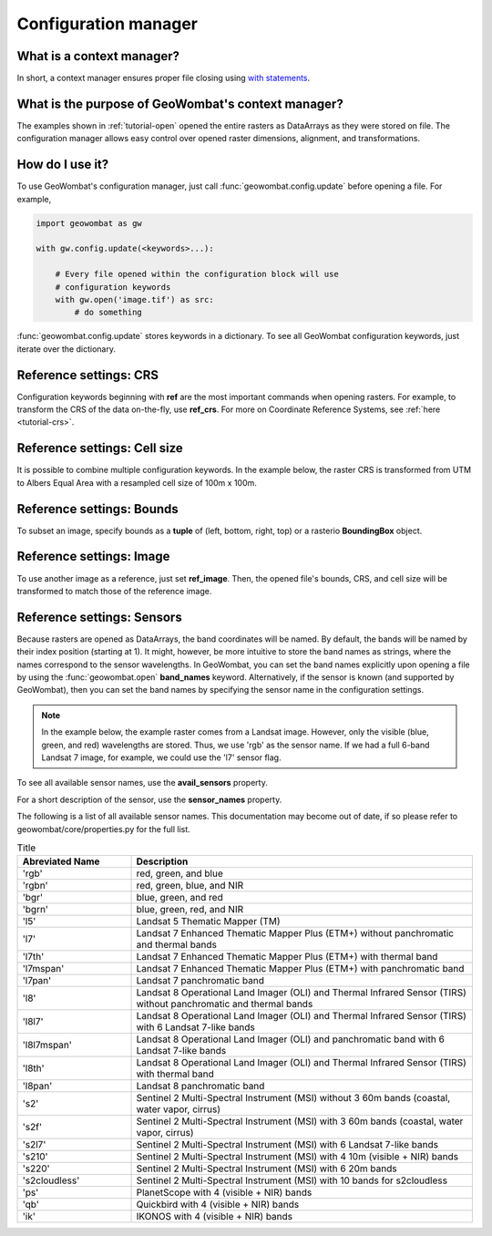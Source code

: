 .. _tutorial-config:

Configuration manager
=====================

What is a context manager?
--------------------------

In short, a context manager ensures proper file closing using `with statements <https://docs.python.org/2.5/whatsnew/pep-343.html>`_.

What is the purpose of GeoWombat's context manager?
---------------------------------------------------

The examples shown in :ref:`tutorial-open` opened the entire rasters as DataArrays as they were stored on file. The configuration manager allows easy control over opened raster dimensions, alignment, and transformations.

How do I use it?
----------------

To use GeoWombat's configuration manager, just call :func:`geowombat.config.update` before opening a file. For example,

.. code:: python

    import geowombat as gw

    with gw.config.update(<keywords>...):

        # Every file opened within the configuration block will use
        # configuration keywords
        with gw.open('image.tif') as src:
            # do something

:func:`geowombat.config.update` stores keywords in a dictionary. To see all GeoWombat configuration keywords, just iterate over the dictionary.

.. ipython:: python

    import geowombat as gw
    from geowombat.data import l8_224078_20200518

    # Using the manager without keywords will set defaults
    with gw.config.update():
        with gw.open(l8_224078_20200518) as src:
            for k, v in src.gw.config.items():
                print('Keyword:', k.ljust(15), 'Value:', v)

Reference settings: CRS
-----------------------

Configuration keywords beginning with **ref** are the most important commands when opening rasters. For example, to transform the CRS of the data on-the-fly, use **ref_crs**. For more on Coordinate Reference Systems, see :ref:`here <tutorial-crs>`.

.. ipython:: python

    import geowombat as gw
    from geowombat.data import l8_224078_20200518

    proj4 = "+proj=aea +lat_1=-5 +lat_2=-42 +lat_0=-32 +lon_0=-60 +x_0=0 +y_0=0 +ellps=aust_SA +units=m +no_defs "

    # Without the manager
    with gw.open(l8_224078_20200518) as src:
        print(src.crs)

    # With the manager
    with gw.config.update(ref_crs=proj4):
        with gw.open(l8_224078_20200518) as src:
            print(src.crs)

Reference settings: Cell size
-----------------------------

It is possible to combine multiple configuration keywords. In the example below, the raster CRS is transformed from UTM to Albers Equal Area with a resampled cell size of 100m x 100m.

.. ipython:: python

    import geowombat as gw
    from geowombat.data import l8_224078_20200518

    # Without the manager
    with gw.open(l8_224078_20200518) as src:
        print(src.gw.celly, src.gw.cellx)

    # With the manager
    with gw.config.update(ref_crs=proj4, ref_res=(100, 100)):
        with gw.open(l8_224078_20200518) as src:
            print(src.gw.celly, src.gw.cellx)

Reference settings: Bounds
--------------------------

To subset an image, specify bounds as a **tuple** of (left, bottom, right, top) or a rasterio **BoundingBox** object.

.. ipython:: python

    import geowombat as gw
    from geowombat.data import l8_224078_20200518
    from rasterio.coords import BoundingBox

    bounds = BoundingBox(left=724634.17, bottom=-2806501.39, right=737655.48, top=-2796221.42)

    # or
    # bounds = (724634.17, -2806501.39, 737655.48, -2796221.42)

    # Without the manager
    with gw.open(l8_224078_20200518) as src:
        print(src.gw.bounds)

    # With the manager
    with gw.config.update(ref_bounds=bounds):
        with gw.open(l8_224078_20200518) as src:
            print(src.gw.bounds)

Reference settings: Image
-------------------------

To use another image as a reference, just set **ref_image**. Then, the opened file's bounds, CRS, and cell size will be transformed to match those of the reference image.

.. ipython:: python

    import geowombat as gw
    from geowombat.data import l8_224078_20200518, l8_224077_20200518_B2

    # Without the manager
    with gw.open(l8_224078_20200518) as src:
        print(src.gw.bounds)

    with gw.open(l8_224077_20200518_B2) as src:
        print(src.gw.bounds)

    # With the manager
    with gw.config.update(ref_image=l8_224077_20200518_B2):
        with gw.open(l8_224078_20200518) as src:
            print(src.gw.bounds)

Reference settings: Sensors
---------------------------

Because rasters are opened as DataArrays, the band coordinates will be named. By default, the bands
will be named by their index position (starting at 1). It might, however, be more intuitive to store
the band names as strings, where the names correspond to the sensor wavelengths. In GeoWombat, you
can set the band names explicitly upon opening a file by using the :func:`geowombat.open` **band_names**
keyword. Alternatively, if the sensor is known (and supported by GeoWombat), then you can set the band
names by specifying the sensor name in the configuration settings.

.. note::

    In the example below, the example raster comes from a Landsat image. However, only the visible
    (blue, green, and red) wavelengths are stored. Thus, we use 'rgb' as the sensor name. If we had
    a full 6-band Landsat 7 image, for example, we could use the 'l7' sensor flag.

.. ipython:: python

    import geowombat as gw
    from geowombat.data import l8_224078_20200518

    # Without the manager
    with gw.open(l8_224078_20200518) as src:
        print(src.band)

    # With the manager
    with gw.config.update(sensor='bgr'):
        with gw.open(l8_224078_20200518) as src:
            print(src.band)

To see all available sensor names, use the **avail_sensors** property.

.. ipython:: python

    with gw.open(l8_224078_20200518) as src:
        for sensor_name in src.gw.avail_sensors:
            print(sensor_name)

For a short description of the sensor, use the **sensor_names** property.

.. ipython:: python

    with gw.open(l8_224078_20200518) as src:
        for sensor_name, description in src.gw.sensor_names.items():
            print('{}: {}'.format(sensor_name.ljust(15), description))

The following is a list of all available sensor names. This documentation may become out of date, if so please refer to geowombat/core/properties.py for the full list.

.. list-table:: Title
   :widths: 25 75
   :header-rows: 1

   * - Abreviated Name
     - Description

   * - 'rgb'
     - red, green, and blue

   * - 'rgbn'
     - red, green, blue, and NIR

   * - 'bgr'
     - blue, green, and red

   * - 'bgrn'
     - blue, green, red, and NIR

   * - 'l5'
     - Landsat 5 Thematic Mapper (TM)

   * - 'l7'
     - Landsat 7 Enhanced Thematic Mapper Plus (ETM+) without panchromatic and thermal bands

   * - 'l7th'
     - Landsat 7 Enhanced Thematic Mapper Plus (ETM+) with thermal band

   * - 'l7mspan'
     - Landsat 7 Enhanced Thematic Mapper Plus (ETM+) with panchromatic band

   * - 'l7pan'
     - Landsat 7 panchromatic band

   * - 'l8'
     - Landsat 8 Operational Land Imager (OLI) and Thermal Infrared Sensor (TIRS) without panchromatic and thermal bands

   * - 'l8l7'
     - Landsat 8 Operational Land Imager (OLI) and Thermal Infrared Sensor (TIRS) with 6 Landsat 7-like bands

   * - 'l8l7mspan'
     - Landsat 8 Operational Land Imager (OLI) and panchromatic band with 6 Landsat 7-like bands

   * - 'l8th'
     - Landsat 8 Operational Land Imager (OLI) and Thermal Infrared Sensor (TIRS) with thermal band

   * - 'l8pan'
     - Landsat 8 panchromatic band

   * - 's2'
     - Sentinel 2 Multi-Spectral Instrument (MSI) without 3 60m bands (coastal, water vapor, cirrus)

   * - 's2f'
     - Sentinel 2 Multi-Spectral Instrument (MSI) with 3 60m bands (coastal, water vapor, cirrus)

   * - 's2l7'
     - Sentinel 2 Multi-Spectral Instrument (MSI) with 6 Landsat 7-like bands

   * - 's210'
     - Sentinel 2 Multi-Spectral Instrument (MSI) with 4 10m (visible + NIR) bands

   * - 's220'
     - Sentinel 2 Multi-Spectral Instrument (MSI) with 6 20m bands

   * - 's2cloudless'
     - Sentinel 2 Multi-Spectral Instrument (MSI) with 10 bands for s2cloudless

   * - 'ps'
     - PlanetScope with 4 (visible + NIR) bands

   * - 'qb'
     - Quickbird with 4 (visible + NIR) bands

   * - 'ik'
     - IKONOS with 4 (visible + NIR) bands

